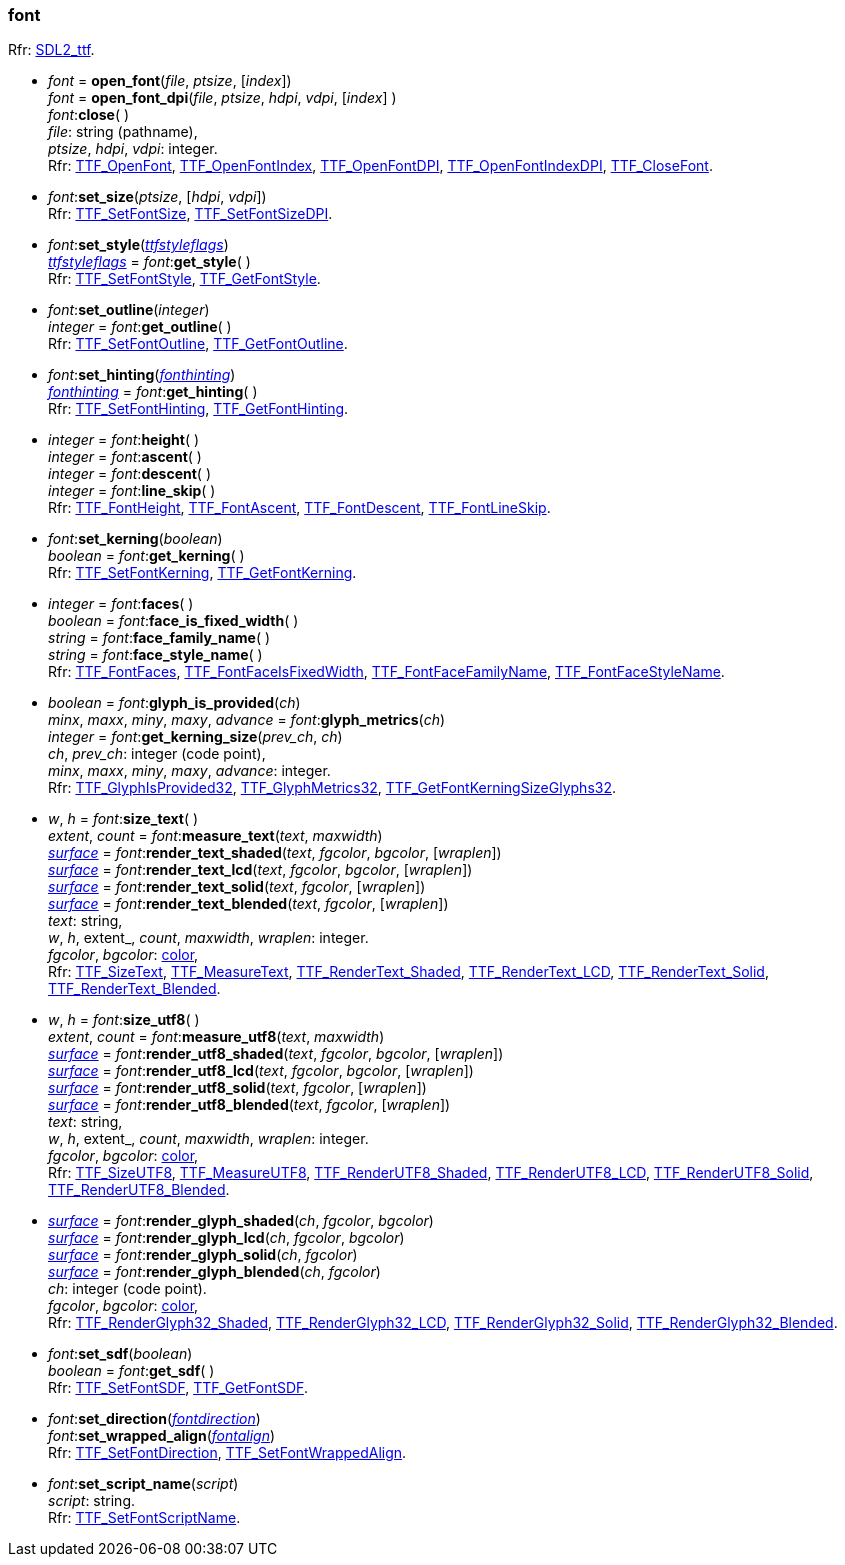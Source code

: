 
[[font]]
=== font

[small]#Rfr: https://wiki.libsdl.org/SDL2_ttf/FrontPage[SDL2_ttf].#

[[open_font]]
* _font_ = *open_font*(_file_, _ptsize_, [_index_]) +
_font_ = *open_font_dpi*(_file_, _ptsize_, _hdpi_, _vdpi_, [_index_] ) +
_font_++:++*close*( ) +
[small]#_file_: string (pathname), +
_ptsize_, _hdpi_, _vdpi_: integer. +
Rfr: https://wiki.libsdl.org/SDL2_ttf/TTF_OpenFont[TTF_OpenFont],
https://wiki.libsdl.org/SDL2_ttf/TTF_OpenFontIndex[TTF_OpenFontIndex],
https://wiki.libsdl.org/SDL2_ttf/TTF_OpenFontDPI[TTF_OpenFontDPI],
https://wiki.libsdl.org/SDL2_ttf/TTF_OpenFontIndexDPI[TTF_OpenFontIndexDPI],
https://wiki.libsdl.org/SDL2_ttf/TTF_CloseFont[TTF_CloseFont].#

[[set_font_size]]
* _font_++:++*set_size*(_ptsize_, [_hdpi_, _vdpi_]) +
[small]#Rfr: https://wiki.libsdl.org/SDL2_ttf/TTF_SetFontSize[TTF_SetFontSize],
https://wiki.libsdl.org/SDL2_ttf/TTF_SetFontSizeDPI[TTF_SetFontSizeDPI].#

[[set_style]]
* _font_++:++*set_style*(<<ttfstyleflags, _ttfstyleflags_>>) +
<<ttfstyleflags, _ttfstyleflags_>> = _font_++:++*get_style*( ) +
[small]#Rfr: https://wiki.libsdl.org/SDL2_ttf/TTF_SetFontStyle[TTF_SetFontStyle],
https://wiki.libsdl.org/SDL2_ttf/TTF_GetFontStyle[TTF_GetFontStyle].#

[[set_outline]]
* _font_++:++*set_outline*(_integer_) +
_integer_ = _font_++:++*get_outline*( ) +
[small]#Rfr: https://wiki.libsdl.org/SDL2_ttf/TTF_SetFontOutline[TTF_SetFontOutline],
https://wiki.libsdl.org/SDL2_ttf/TTF_GetFontOutline[TTF_GetFontOutline].#

[[set_hinting]]
* _font_++:++*set_hinting*(<<fonthinting, _fonthinting_>>) +
<<fonthinting, _fonthinting_>> = _font_++:++*get_hinting*( ) +
[small]#Rfr: https://wiki.libsdl.org/SDL2_ttf/TTF_SetFontHinting[TTF_SetFontHinting],
https://wiki.libsdl.org/SDL2_ttf/TTF_GetFontHinting[TTF_GetFontHinting].#

[[font_height]]
* _integer_ = _font_++:++*height*( ) +
_integer_ = _font_++:++*ascent*( ) +
_integer_ = _font_++:++*descent*( ) +
_integer_ = _font_++:++*line_skip*( ) +
[small]#Rfr: https://wiki.libsdl.org/SDL2_ttf/TTF_FontHeight[TTF_FontHeight],
https://wiki.libsdl.org/SDL2_ttf/TTF_FontAscent[TTF_FontAscent],
https://wiki.libsdl.org/SDL2_ttf/TTF_FontDescent[TTF_FontDescent],
https://wiki.libsdl.org/SDL2_ttf/TTF_FontLineSkip[TTF_FontLineSkip].#

[[set_kerning]]
* _font_++:++*set_kerning*(_boolean_) +
_boolean_ = _font_++:++*get_kerning*( ) +
[small]#Rfr: https://wiki.libsdl.org/SDL2_ttf/TTF_SetFontKerning[TTF_SetFontKerning],
https://wiki.libsdl.org/SDL2_ttf/TTF_GetFontKerning[TTF_GetFontKerning].#

[[font_faces]]
* _integer_ = _font_++:++*faces*( ) +
_boolean_ = _font_++:++*face_is_fixed_width*( ) +
_string_ = _font_++:++*face_family_name*( ) +
_string_ = _font_++:++*face_style_name*( ) +
[small]#Rfr: https://wiki.libsdl.org/SDL2_ttf/TTF_FontFaces[TTF_FontFaces],
https://wiki.libsdl.org/SDL2_ttf/TTF_FontFaceIsFixedWidth[TTF_FontFaceIsFixedWidth],
https://wiki.libsdl.org/SDL2_ttf/TTF_FontFaceFamilyName[TTF_FontFaceFamilyName],
https://wiki.libsdl.org/SDL2_ttf/TTF_FontFaceStyleName[TTF_FontFaceStyleName].#

[[glyph_is_provided]]
* _boolean_ = _font_++:++*glyph_is_provided*(_ch_) +
_minx_, _maxx_, _miny_, _maxy_, _advance_ = _font_++:++*glyph_metrics*(_ch_) +
_integer_ = _font_++:++*get_kerning_size*(_prev_ch_, _ch_) +
[small]#_ch_, _prev_ch_: integer (code point), +
_minx_, _maxx_, _miny_, _maxy_, _advance_: integer. +
Rfr: https://wiki.libsdl.org/SDL2_ttf/TTF_GlyphIsProvided32[TTF_GlyphIsProvided32],
https://wiki.libsdl.org/SDL2_ttf/TTF_GlyphMetrics32[TTF_GlyphMetrics32],
https://wiki.libsdl.org/SDL2_ttf/TTF_GetFontKerningSizeGlyphs32[TTF_GetFontKerningSizeGlyphs32].#

[[render_text]]
* _w_, _h_ = _font_++:++*size_text*( ) +
_extent_, _count_ = _font_++:++*measure_text*(_text_, _maxwidth_) +
<<surface, _surface_>> = _font_++:++*render_text_shaded*(_text_, _fgcolor_, _bgcolor_, [_wraplen_]) +
<<surface, _surface_>> = _font_++:++*render_text_lcd*(_text_, _fgcolor_, _bgcolor_, [_wraplen_]) +
<<surface, _surface_>> = _font_++:++*render_text_solid*(_text_, _fgcolor_, [_wraplen_]) +
<<surface, _surface_>> = _font_++:++*render_text_blended*(_text_, _fgcolor_, [_wraplen_]) +
[small]#_text_: string, +
_w_, _h_, extent_, _count_, _maxwidth_, _wraplen_: integer. +
_fgcolor_, _bgcolor_: <<color, color>>, +
Rfr: https://wiki.libsdl.org/SDL2_ttf/TTF_SizeText[TTF_SizeText],
https://wiki.libsdl.org/SDL2_ttf/TTF_MeasureText[TTF_MeasureText],
https://wiki.libsdl.org/SDL2_ttf/TTF_RenderText_Shaded[TTF_RenderText_Shaded],
https://wiki.libsdl.org/SDL2_ttf/TTF_RenderText_LCD[TTF_RenderText_LCD],
https://wiki.libsdl.org/SDL2_ttf/TTF_RenderText_Solid[TTF_RenderText_Solid],
https://wiki.libsdl.org/SDL2_ttf/TTF_RenderText_Blended[TTF_RenderText_Blended].#

[[render_utf8]]
* _w_, _h_ = _font_++:++*size_utf8*( ) +
_extent_, _count_ = _font_++:++*measure_utf8*(_text_, _maxwidth_) +
<<surface, _surface_>> = _font_++:++*render_utf8_shaded*(_text_, _fgcolor_, _bgcolor_, [_wraplen_]) +
<<surface, _surface_>> = _font_++:++*render_utf8_lcd*(_text_, _fgcolor_, _bgcolor_, [_wraplen_]) +
<<surface, _surface_>> = _font_++:++*render_utf8_solid*(_text_, _fgcolor_, [_wraplen_]) +
<<surface, _surface_>> = _font_++:++*render_utf8_blended*(_text_, _fgcolor_, [_wraplen_]) +
[small]#_text_: string, +
_w_, _h_, extent_, _count_, _maxwidth_, _wraplen_: integer. +
_fgcolor_, _bgcolor_: <<color, color>>, +
Rfr: https://wiki.libsdl.org/SDL2_ttf/TTF_SizeUTF8[TTF_SizeUTF8],
https://wiki.libsdl.org/SDL2_ttf/TTF_MeasureUTF8[TTF_MeasureUTF8],
https://wiki.libsdl.org/SDL2_ttf/TTF_RenderUTF8_Shaded[TTF_RenderUTF8_Shaded],
https://wiki.libsdl.org/SDL2_ttf/TTF_RenderUTF8_LCD[TTF_RenderUTF8_LCD],
https://wiki.libsdl.org/SDL2_ttf/TTF_RenderUTF8_Solid[TTF_RenderUTF8_Solid],
https://wiki.libsdl.org/SDL2_ttf/TTF_RenderUTF8_Blended[TTF_RenderUTF8_Blended].#

[[render_glyph]]
* <<surface, _surface_>> = _font_++:++*render_glyph_shaded*(_ch_, _fgcolor_, _bgcolor_) +
<<surface, _surface_>> = _font_++:++*render_glyph_lcd*(_ch_, _fgcolor_, _bgcolor_) +
<<surface, _surface_>> = _font_++:++*render_glyph_solid*(_ch_, _fgcolor_) +
<<surface, _surface_>> = _font_++:++*render_glyph_blended*(_ch_, _fgcolor_) +
[small]#_ch_: integer (code point). +
_fgcolor_, _bgcolor_: <<color, color>>, +
Rfr: https://wiki.libsdl.org/SDL2_ttf/TTF_RenderGlyph32_Shaded[TTF_RenderGlyph32_Shaded],
https://wiki.libsdl.org/SDL2_ttf/TTF_RenderGlyph32_LCD[TTF_RenderGlyph32_LCD],
https://wiki.libsdl.org/SDL2_ttf/TTF_RenderGlyph32_Solid[TTF_RenderGlyph32_Solid],
https://wiki.libsdl.org/SDL2_ttf/TTF_RenderGlyph32_Blended[TTF_RenderGlyph32_Blended].#

[[set_font_sdf]]
* _font_++:++*set_sdf*(_boolean_) +
_boolean_ = _font_++:++*get_sdf*( ) +
[small]#Rfr: https://wiki.libsdl.org/SDL2_ttf/TTF_SetFontSDF[TTF_SetFontSDF],
https://wiki.libsdl.org/SDL2_ttf/TTF_GetFontSDF[TTF_GetFontSDF].#

[[set_font_direction]]
* _font_++:++*set_direction*(<<fontdirection, _fontdirection_>>) +
_font_++:++*set_wrapped_align*(<<fontalign, _fontalign_>>) +
[small]#Rfr: https://wiki.libsdl.org/SDL2_ttf/TTF_SetFontDirection[TTF_SetFontDirection],
https://wiki.libsdl.org/SDL2_ttf/TTF_SetFontWrappedAlign[TTF_SetFontWrappedAlign].#


[[set_font_script_name]]
* _font_++:++*set_script_name*(_script_) +
[small]#_script_: string. +
Rfr: https://wiki.libsdl.org/SDL2_ttf/TTF_SetFontScriptName[TTF_SetFontScriptName].#

////
££
[[]]
* _font_++:++**( ) +
[small]#__: string. +
Rfr: https://wiki.libsdl.org/SDL2_ttf/TTF_[TTF_].#

[[]]
* __ = **(__) +
[small]#__: string. +
Rfr: https://wiki.libsdl.org/SDL2_ttf/TTF_[TTF_].#

https://wiki.libsdl.org/SDL2_ttf/TTF_[TTF_],



////

